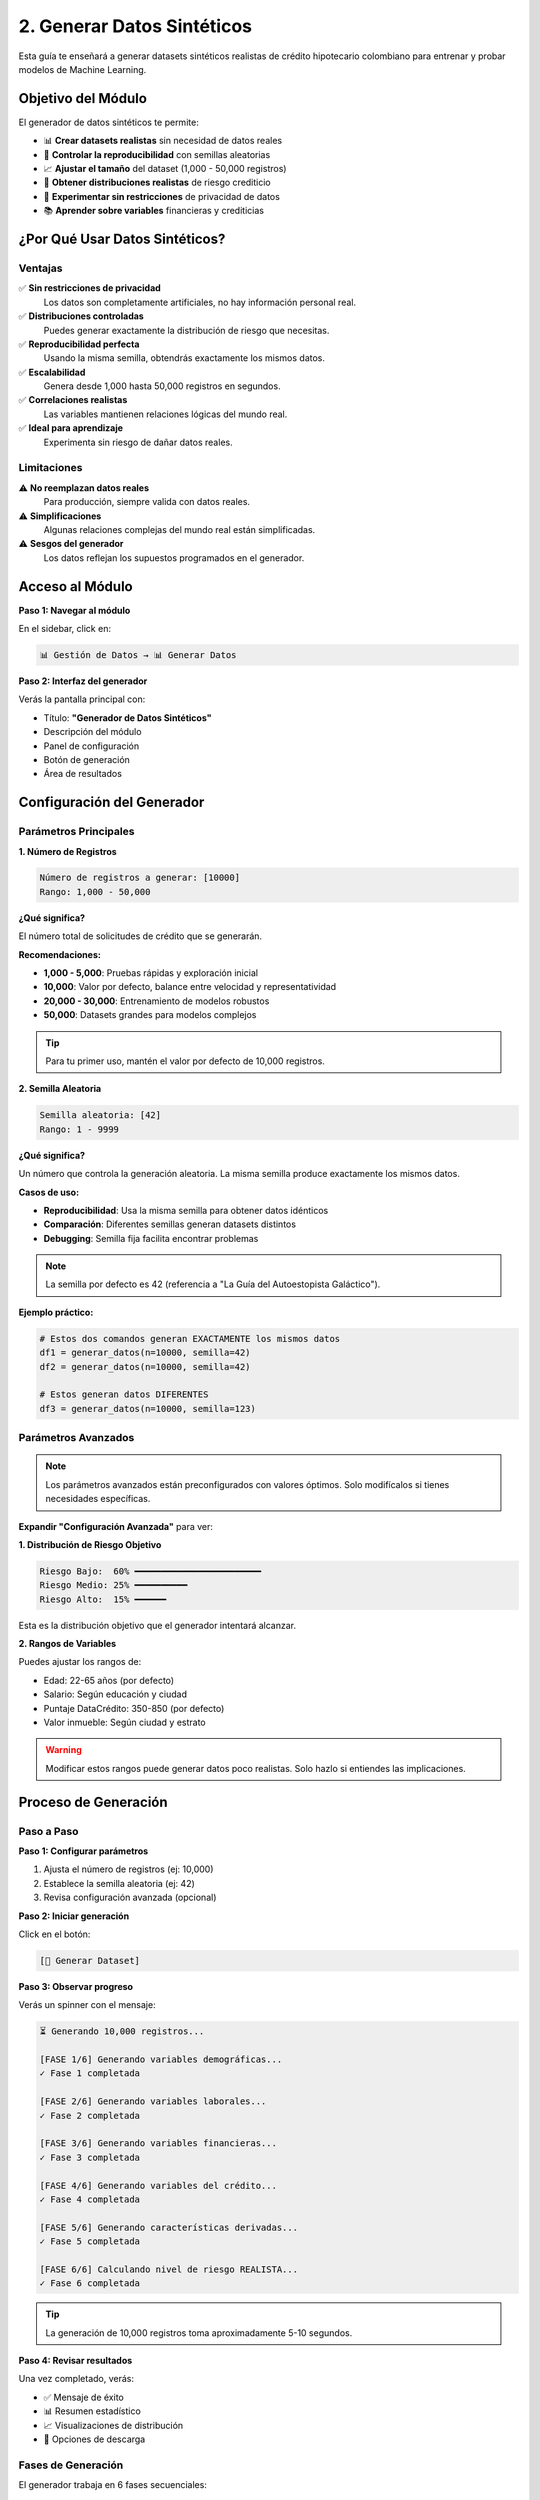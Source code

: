 ================================
2. Generar Datos Sintéticos
================================

Esta guía te enseñará a generar datasets sintéticos realistas de crédito hipotecario colombiano para entrenar y probar modelos de Machine Learning.

Objetivo del Módulo
===================

El generador de datos sintéticos te permite:

* 📊 **Crear datasets realistas** sin necesidad de datos reales
* 🎲 **Controlar la reproducibilidad** con semillas aleatorias
* 📈 **Ajustar el tamaño** del dataset (1,000 - 50,000 registros)
* 🎯 **Obtener distribuciones realistas** de riesgo crediticio
* 🔧 **Experimentar sin restricciones** de privacidad de datos
* 📚 **Aprender sobre variables** financieras y crediticias

¿Por Qué Usar Datos Sintéticos?
================================

Ventajas
--------

✅ **Sin restricciones de privacidad**
   Los datos son completamente artificiales, no hay información personal real.

✅ **Distribuciones controladas**
   Puedes generar exactamente la distribución de riesgo que necesitas.

✅ **Reproducibilidad perfecta**
   Usando la misma semilla, obtendrás exactamente los mismos datos.

✅ **Escalabilidad**
   Genera desde 1,000 hasta 50,000 registros en segundos.

✅ **Correlaciones realistas**
   Las variables mantienen relaciones lógicas del mundo real.

✅ **Ideal para aprendizaje**
   Experimenta sin riesgo de dañar datos reales.

Limitaciones
------------

⚠️ **No reemplazan datos reales**
   Para producción, siempre valida con datos reales.

⚠️ **Simplificaciones**
   Algunas relaciones complejas del mundo real están simplificadas.

⚠️ **Sesgos del generador**
   Los datos reflejan los supuestos programados en el generador.

Acceso al Módulo
================

**Paso 1: Navegar al módulo**

En el sidebar, click en:

.. code-block:: text

   📊 Gestión de Datos → 📊 Generar Datos

**Paso 2: Interfaz del generador**

Verás la pantalla principal con:

* Título: **"Generador de Datos Sintéticos"**
* Descripción del módulo
* Panel de configuración
* Botón de generación
* Área de resultados

Configuración del Generador
============================

Parámetros Principales
----------------------

**1. Número de Registros**

.. code-block:: text

   Número de registros a generar: [10000]
   Rango: 1,000 - 50,000

**¿Qué significa?**

El número total de solicitudes de crédito que se generarán.

**Recomendaciones:**

* **1,000 - 5,000**: Pruebas rápidas y exploración inicial
* **10,000**: Valor por defecto, balance entre velocidad y representatividad
* **20,000 - 30,000**: Entrenamiento de modelos robustos
* **50,000**: Datasets grandes para modelos complejos

.. tip::
   Para tu primer uso, mantén el valor por defecto de 10,000 registros.

**2. Semilla Aleatoria**

.. code-block:: text

   Semilla aleatoria: [42]
   Rango: 1 - 9999

**¿Qué significa?**

Un número que controla la generación aleatoria. La misma semilla produce exactamente los mismos datos.

**Casos de uso:**

* **Reproducibilidad**: Usa la misma semilla para obtener datos idénticos
* **Comparación**: Diferentes semillas generan datasets distintos
* **Debugging**: Semilla fija facilita encontrar problemas

.. note::
   La semilla por defecto es 42 (referencia a "La Guía del Autoestopista Galáctico").

**Ejemplo práctico:**

.. code-block:: python

   # Estos dos comandos generan EXACTAMENTE los mismos datos
   df1 = generar_datos(n=10000, semilla=42)
   df2 = generar_datos(n=10000, semilla=42)
   
   # Estos generan datos DIFERENTES
   df3 = generar_datos(n=10000, semilla=123)

Parámetros Avanzados
--------------------

.. note::
   Los parámetros avanzados están preconfigurados con valores óptimos. Solo modifícalos si tienes necesidades específicas.

**Expandir "Configuración Avanzada"** para ver:

**1. Distribución de Riesgo Objetivo**

.. code-block:: text

   Riesgo Bajo:  60% ━━━━━━━━━━━━━━━━━━━━━━━━
   Riesgo Medio: 25% ━━━━━━━━━━
   Riesgo Alto:  15% ━━━━━━

Esta es la distribución objetivo que el generador intentará alcanzar.

**2. Rangos de Variables**

Puedes ajustar los rangos de:

* Edad: 22-65 años (por defecto)
* Salario: Según educación y ciudad
* Puntaje DataCrédito: 350-850 (por defecto)
* Valor inmueble: Según ciudad y estrato

.. warning::
   Modificar estos rangos puede generar datos poco realistas. Solo hazlo si entiendes las implicaciones.

Proceso de Generación
======================

Paso a Paso
-----------

**Paso 1: Configurar parámetros**

1. Ajusta el número de registros (ej: 10,000)
2. Establece la semilla aleatoria (ej: 42)
3. Revisa configuración avanzada (opcional)

**Paso 2: Iniciar generación**

Click en el botón:

.. code-block:: text

   [🎯 Generar Dataset]

**Paso 3: Observar progreso**

Verás un spinner con el mensaje:

.. code-block:: text

   ⏳ Generando 10,000 registros...
   
   [FASE 1/6] Generando variables demográficas...
   ✓ Fase 1 completada
   
   [FASE 2/6] Generando variables laborales...
   ✓ Fase 2 completada
   
   [FASE 3/6] Generando variables financieras...
   ✓ Fase 3 completada
   
   [FASE 4/6] Generando variables del crédito...
   ✓ Fase 4 completada
   
   [FASE 5/6] Generando características derivadas...
   ✓ Fase 5 completada
   
   [FASE 6/6] Calculando nivel de riesgo REALISTA...
   ✓ Fase 6 completada

.. tip::
   La generación de 10,000 registros toma aproximadamente 5-10 segundos.

**Paso 4: Revisar resultados**

Una vez completado, verás:

* ✅ Mensaje de éxito
* 📊 Resumen estadístico
* 📈 Visualizaciones de distribución
* 💾 Opciones de descarga

Fases de Generación
-------------------

El generador trabaja en 6 fases secuenciales:

**Fase 1: Variables Demográficas**

Genera:

* ``edad``: Edad del solicitante (22-65 años)
* ``ciudad``: Ciudad de residencia (15 ciudades colombianas)
* ``estrato_socioeconomico``: Estrato 1-6
* ``nivel_educacion``: Bachiller, Técnico, Profesional, Posgrado
* ``estado_civil``: Soltero, Casado, Unión Libre, Divorciado, Viudo
* ``personas_a_cargo``: Número de dependientes (0-5)

**Fase 2: Variables Laborales**

Genera:

* ``tipo_empleo``: Formal, Informal, Independiente
* ``antiguedad_empleo``: Años en el empleo actual
* ``salario_mensual``: Ingreso mensual en COP
* ``egresos_mensuales``: Gastos mensuales totales

**Fase 3: Variables Financieras**

Genera:

* ``numero_demandas``: Demandas legales por dinero (0-3)
* ``puntaje_datacredito``: Score crediticio (350-850)
* ``numero_propiedades``: Propiedades que posee (0-3)
* ``patrimonio_total``: Patrimonio neto en COP
* ``saldo_promedio_banco``: Saldo promedio últimos 6 meses

**Fase 4: Variables del Crédito**

Genera:

* ``valor_inmueble``: Valor comercial de la propiedad
* ``anos_inmueble``: Antigüedad del inmueble
* ``porcentaje_cuota_inicial``: Porcentaje de cuota inicial (10-40%)
* ``valor_cuota_inicial``: Valor en COP de la cuota inicial
* ``monto_credito``: Monto solicitado del préstamo
* ``plazo_credito``: Plazo en años (10-30)
* ``tasa_interes_anual``: Tasa de interés anual (8.5-16%)
* ``cuota_mensual``: Cuota mensual del crédito
* ``ltv``: Loan-to-Value ratio (%)

**Fase 5: Características Derivadas**

Calcula:

* ``dti``: Debt-to-Income ratio (%)
* ``capacidad_ahorro``: Salario - Egresos
* ``capacidad_residual``: Capacidad de ahorro - Cuota
* ``ratio_patrimonio_deuda``: Patrimonio / Deuda
* ``meses_colchon``: Meses de reserva
* Y 15+ características adicionales

**Fase 6: Nivel de Riesgo**

Calcula el nivel de riesgo final:

* **Bajo**: 60% de los registros (bajo riesgo de default)
* **Medio**: 25% de los registros (riesgo moderado)
* **Alto**: 15% de los registros (alto riesgo de default)

Interpretación de Resultados
=============================

Resumen Estadístico
-------------------

Después de la generación, verás un panel con:

**Información General:**

.. code-block:: text

   ✓✓✓ GENERACIÓN COMPLETADA
   
   Total de registros: 10,000
   Total de columnas: 47
   Tiempo de generación: 8.3 segundos

**Distribución de Riesgo:**

.. code-block:: text

   Distribución de Nivel de Riesgo:
   
   Bajo:  6,074 (60.7%) ████████████████████████
   Medio: 2,943 (29.4%) ████████████
   Alto:    983 ( 9.8%) ████

.. note::
   La distribución real puede variar ligeramente del objetivo (60/25/15) debido a la aleatoriedad y las reglas de negocio.

**Estadísticas Clave:**

.. code-block:: text

   Estadísticas Principales:
   
   Edad promedio:              38.2 años
   Salario promedio:           $4,235,000 COP
   Puntaje DataCrédito:        720 puntos
   DTI promedio:               27.3%
   Capacidad residual:         $1,245,000 COP
   Valor inmueble promedio:    $185,000,000 COP

Visualizaciones
---------------

El módulo genera automáticamente:

**1. Distribución de Riesgo (Gráfico de Barras)**

Muestra la proporción de cada nivel de riesgo.

**2. Distribución de Variables Clave (Histogramas)**

* Edad
* Salario mensual
* Puntaje DataCrédito
* DTI (Debt-to-Income)
* Valor del inmueble

**3. Matriz de Correlación**

Muestra las correlaciones entre variables numéricas principales.

.. tip::
   Usa el botón de descarga en cada gráfico para guardar las visualizaciones.

Validaciones Automáticas
-------------------------

El generador valida automáticamente:

✅ **Restricción 1: Salario > Egresos**
   Todos los registros tienen capacidad de ahorro positiva.

✅ **Restricción 2: DTI ≤ 40%**
   Ningún registro excede el 40% de endeudamiento.

✅ **Restricción 3: Capacidad Residual ≥ 0**
   Todos pueden pagar la cuota y mantener gastos básicos.

✅ **Restricción 4: Edad + Plazo ≤ 80**
   El crédito termina antes de los 80 años.

✅ **Correlaciones Realistas**
   Las variables mantienen relaciones lógicas.

Si alguna validación falla, verás advertencias específicas.

Variables Generadas
===================

El dataset incluye 47 variables organizadas en categorías:

Variables Demográficas (6)
---------------------------

.. list-table::
   :header-rows: 1
   :widths: 30 70

   * - Variable
     - Descripción
   * - ``edad``
     - Edad del solicitante (22-65 años)
   * - ``ciudad``
     - Ciudad de residencia (15 ciudades colombianas)
   * - ``estrato_socioeconomico``
     - Estrato socioeconómico (1-6)
   * - ``nivel_educacion``
     - Nivel educativo alcanzado
   * - ``estado_civil``
     - Estado civil actual
   * - ``personas_a_cargo``
     - Número de dependientes económicos

Variables Laborales (4)
-----------------------

.. list-table::
   :header-rows: 1
   :widths: 30 70

   * - Variable
     - Descripción
   * - ``tipo_empleo``
     - Formal, Informal o Independiente
   * - ``antiguedad_empleo``
     - Años en el empleo actual
   * - ``salario_mensual``
     - Ingreso mensual en COP
   * - ``egresos_mensuales``
     - Gastos mensuales totales en COP

Variables Financieras (5)
--------------------------

.. list-table::
   :header-rows: 1
   :widths: 30 70

   * - Variable
     - Descripción
   * - ``numero_demandas``
     - Demandas legales por dinero (0-3)
   * - ``puntaje_datacredito``
     - Score crediticio (350-850)
   * - ``numero_propiedades``
     - Propiedades que posee (0-3)
   * - ``patrimonio_total``
     - Patrimonio neto en COP
   * - ``saldo_promedio_banco``
     - Saldo promedio últimos 6 meses

Variables del Crédito (10)
---------------------------

.. list-table::
   :header-rows: 1
   :widths: 30 70

   * - Variable
     - Descripción
   * - ``valor_inmueble``
     - Valor comercial de la propiedad
   * - ``anos_inmueble``
     - Antigüedad del inmueble
   * - ``porcentaje_cuota_inicial``
     - Porcentaje de cuota inicial (10-40%)
   * - ``valor_cuota_inicial``
     - Valor en COP de la cuota inicial
   * - ``monto_credito``
     - Monto solicitado del préstamo
   * - ``plazo_credito``
     - Plazo en años (10-30)
   * - ``tasa_interes_anual``
     - Tasa de interés anual (%)
   * - ``cuota_mensual``
     - Cuota mensual del crédito
   * - ``ltv``
     - Loan-to-Value ratio (%)
   * - ``dti``
     - Debt-to-Income ratio (%)

Características Derivadas (15+)
--------------------------------

Variables calculadas automáticamente:

* ``capacidad_ahorro``: Salario - Egresos
* ``capacidad_residual``: Capacidad ahorro - Cuota
* ``ratio_patrimonio_deuda``: Patrimonio / Deuda
* ``meses_colchon``: Reservas en meses
* ``score_edad``: Score basado en edad
* ``flag_sobreendeudamiento``: Indicador de sobreendeudamiento
* ``score_estabilidad_laboral``: Score de estabilidad
* ``riesgo_legal``: Score de riesgo legal
* Y más...

Variable Objetivo (1)
---------------------

.. list-table::
   :header-rows: 1
   :widths: 30 70

   * - Variable
     - Descripción
   * - ``nivel_riesgo``
     - **Bajo** / **Medio** / **Alto**

Casos de Uso Comunes
=====================

Caso 1: Generar Dataset para Entrenamiento
-------------------------------------------

**Objetivo**: Crear un dataset balanceado para entrenar modelos de ML.

**Pasos:**

1. Configura 20,000 registros
2. Usa semilla 42 para reproducibilidad
3. Genera el dataset
4. Descarga como CSV
5. Usa en módulo de modelos supervisados

**Resultado esperado:**

* 20,000 registros
* ~60% Bajo, ~25% Medio, ~15% Alto
* Listo para entrenamiento

Caso 2: Experimentar con Diferentes Distribuciones
---------------------------------------------------

**Objetivo**: Ver cómo cambian los datos con diferentes semillas.

**Pasos:**

1. Genera con semilla 42 → Observa distribución
2. Genera con semilla 123 → Compara diferencias
3. Genera con semilla 999 → Analiza variaciones

**Aprendizaje:**

* Diferentes semillas = diferentes distribuciones
* Algunas semillas pueden dar distribuciones más extremas
* Útil para validar robustez de modelos

Caso 3: Dataset Pequeño para Pruebas Rápidas
---------------------------------------------

**Objetivo**: Probar funcionalidades sin esperar.

**Pasos:**

1. Configura 1,000 registros
2. Genera en <2 segundos
3. Prueba análisis descriptivo
4. Experimenta con visualizaciones

**Ventaja:**

* Iteración rápida
* Ideal para debugging
* Bajo consumo de memoria

Caso 4: Dataset Grande para Producción
---------------------------------------

**Objetivo**: Entrenar modelos robustos para producción.

**Pasos:**

1. Configura 50,000 registros
2. Usa semilla fija para reproducibilidad
3. Genera (toma ~30-40 segundos)
4. Valida calidad exhaustivamente
5. Entrena modelos finales

**Consideraciones:**

* Mayor tiempo de generación
* Mayor consumo de memoria
* Mejor representatividad estadística

Descargar Datos
===============

Formatos Disponibles
--------------------

**1. CSV (Recomendado)**

.. code-block:: text

   [💾 Descargar CSV]

* Formato universal
* Compatible con Excel, Python, R
* Tamaño: ~5-10 MB por 10,000 registros

**2. Excel**

.. code-block:: text

   [📊 Descargar Excel]

* Formato .xlsx
* Incluye formato y estilos
* Ideal para presentaciones

**3. Parquet**

.. code-block:: text

   [⚡ Descargar Parquet]

* Formato columnar comprimido
* Más rápido para datasets grandes
* Ideal para análisis con Pandas/Spark

**4. JSON**

.. code-block:: text

   [📋 Descargar JSON]

* Formato estructurado
* Útil para APIs
* Incluye metadata

Metadata del Dataset
--------------------

Junto con los datos, se genera un archivo de metadata:

.. code-block:: json

   {
     "fecha_generacion": "2024-01-15 10:30:00",
     "numero_registros": 10000,
     "semilla_aleatoria": 42,
     "version": "1.3 - REALISTA",
     "distribucion_objetivo": "60% Bajo, 25% Medio, 15% Alto",
     "columnas": [...],
     "distribucion_riesgo": {
       "Bajo": 6074,
       "Medio": 2943,
       "Alto": 983
     },
     "estadisticas_clave": {
       "salario_promedio": 4235000,
       "edad_promedio": 38.2,
       "puntaje_datacredito_promedio": 720,
       "dti_promedio": 27.3
     }
   }

.. tip::
   Guarda siempre la metadata junto con los datos para trazabilidad.

Tips y Mejores Prácticas
=========================

Selección de Parámetros
------------------------

✅ **Haz:**

* Usa semillas fijas para experimentos reproducibles
* Comienza con 10,000 registros (balance velocidad/calidad)
* Genera múltiples datasets con diferentes semillas para validación
* Documenta la semilla usada en cada experimento

❌ **Evita:**

* Cambiar semilla constantemente sin documentar
* Generar datasets muy pequeños (<1,000) para entrenamiento
* Usar datasets muy grandes (>50,000) sin necesidad
* Modificar parámetros avanzados sin entender el impacto

Calidad de Datos
----------------

**Siempre valida:**

1. **Distribución de riesgo**: ¿Está cerca del objetivo?
2. **Rangos de variables**: ¿Son realistas?
3. **Correlaciones**: ¿Tienen sentido lógico?
4. **Valores faltantes**: No debería haber ninguno
5. **Outliers**: Deben ser razonables

**Checklist de calidad:**

.. code-block:: text

   ☑ Distribución de riesgo: 55-65% Bajo, 20-30% Medio, 10-20% Alto
   ☑ DTI promedio: 25-30%
   ☑ Capacidad residual: 100% positiva
   ☑ Puntaje DataCrédito: 650-750 promedio
   ☑ Sin valores faltantes
   ☑ Sin duplicados

Reproducibilidad
----------------

**Para garantizar reproducibilidad:**

1. **Documenta la semilla**: Anota siempre qué semilla usaste
2. **Versiona los datos**: Guarda fecha y versión del generador
3. **Exporta metadata**: Incluye toda la configuración usada
4. **Usa control de versiones**: Git para scripts de generación

**Ejemplo de documentación:**

.. code-block:: text

   Dataset: credito_hipotecario_train.csv
   Fecha: 2024-01-15
   Registros: 20,000
   Semilla: 42
   Versión generador: 1.3
   Distribución: 60.7% Bajo, 29.4% Medio, 9.8% Alto
   Propósito: Entrenamiento modelo RBM + Random Forest

Troubleshooting
===============

Problemas Comunes
-----------------

**Problema 1: Generación muy lenta**

.. code-block:: text

   Síntoma: Toma más de 1 minuto para 10,000 registros

**Causas posibles:**

* Número de registros muy alto (>50,000)
* Computadora con recursos limitados
* Otros procesos consumiendo CPU

**Soluciones:**

1. Reduce el número de registros
2. Cierra otras aplicaciones
3. Espera a que termine (no interrumpas)
4. Considera generar en lotes más pequeños

---

**Problema 2: Distribución de riesgo muy desbalanceada**

.. code-block:: text

   Síntoma: 80% Bajo, 15% Medio, 5% Alto (muy diferente del objetivo)

**Causas posibles:**

* Semilla aleatoria particular
* Número de registros muy pequeño (<5,000)

**Soluciones:**

1. Prueba con otra semilla
2. Aumenta el número de registros
3. Genera múltiples datasets y combínalos
4. Usa técnicas de balanceo posterior (SMOTE, undersampling)

---

**Problema 3: Error al descargar**

.. code-block:: text

   Error: "Failed to download file"

**Soluciones:**

1. Verifica espacio en disco
2. Intenta otro formato (CSV en lugar de Excel)
3. Reduce el tamaño del dataset
4. Recarga la página y genera nuevamente

---

**Problema 4: Valores poco realistas**

.. code-block:: text

   Síntoma: Salarios de $100M o DTI de 80%

**Causas posibles:**

* Parámetros avanzados modificados incorrectamente
* Bug en versión específica

**Soluciones:**

1. Restaura configuración por defecto
2. Verifica que no hayas modificado parámetros avanzados
3. Reporta el problema con la semilla usada
4. Usa una semilla diferente temporalmente

Errores Técnicos
----------------

**Error: "Memory Error"**

**Causa**: Dataset demasiado grande para la RAM disponible.

**Solución**:

.. code-block:: python

   # Genera en lotes más pequeños
   # Lote 1: semilla 42, 25,000 registros
   # Lote 2: semilla 43, 25,000 registros
   # Combina después

---

**Error: "Invalid seed value"**

**Causa**: Semilla fuera del rango 1-9999.

**Solución**: Usa un valor entre 1 y 9999.

---

**Error: "Generation failed"**

**Causa**: Error interno del generador.

**Solución**:

1. Recarga la página
2. Intenta con configuración por defecto
3. Reporta el error con detalles

Preguntas Frecuentes
====================

**P: ¿Cuántos registros debo generar?**

R: Depende del uso:

* Exploración: 5,000-10,000
* Entrenamiento: 20,000-30,000
* Producción: 30,000-50,000

**P: ¿Los datos son completamente aleatorios?**

R: No, mantienen correlaciones y restricciones realistas del mundo real.

**P: ¿Puedo usar estos datos en producción?**

R: Son ideales para desarrollo y pruebas. Para producción, valida con datos reales.

**P: ¿Qué semilla debo usar?**

R: Cualquiera entre 1-9999. La semilla 42 es el valor por defecto recomendado.

**P: ¿Por qué la distribución no es exactamente 60/25/15?**

R: Es un objetivo, no una garantía. La aleatoriedad y las reglas de negocio causan variaciones naturales.

**P: ¿Puedo modificar las reglas de generación?**

R: Los parámetros avanzados permiten algunos ajustes. Para cambios mayores, necesitarías modificar el código fuente.

**P: ¿Los datos incluyen valores faltantes?**

R: No, todos los registros están completos. Si necesitas simular valores faltantes, puedes eliminarlos manualmente después.

Próximos Pasos
==============

Ahora que has generado tu dataset, puedes:

1. **Explorar los datos**: :doc:`04_analisis_descriptivo`
2. **Cargar datos externos**: :doc:`03_cargar_datos`
3. **Crear características**: :doc:`05_ingenieria_caracteristicas`
4. **Entrenar RBM**: :doc:`07_rbm`

.. tip::
   Te recomendamos explorar el dataset generado con el módulo de análisis descriptivo antes de entrenar modelos.

¡Felicitaciones! Has aprendido a generar datos sintéticos realistas. 🎉